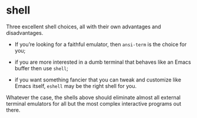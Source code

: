 * shell


Three excellent shell choices, all with their own advantages and disadvantages.

- If you’re looking for a faithful emulator, then ~ansi-term~ is the choice for you;

- if you are more interested in a dumb terminal that behaves like an Emacs buffer then use ~shell~;

- if you want something fancier that you can tweak and customize like Emacs itself, ~eshell~ may be the right shell for you.

Whatever the case, the shells above should eliminate almost all external terminal emulators for all but the most complex interactive programs out there.
